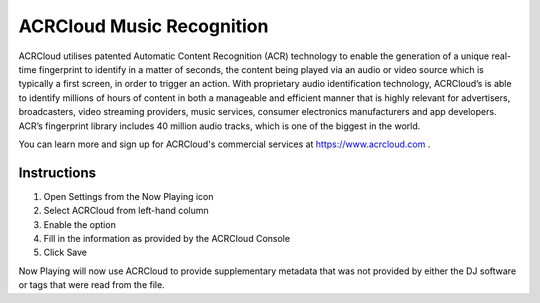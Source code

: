 ACRCloud Music Recognition
==========================

.. image:: images/ACRCloud-logo.png
   :target: images/ACRCloud-logo.png
   :alt: ACRCloud logo

ACRCloud utilises patented Automatic Content Recognition (ACR) technology to
enable the generation of a unique real-time fingerprint to identify in a matter
of seconds, the content being played via an audio or video source which is typically
a first screen, in order to trigger an action. With proprietary audio identification
technology, ACRCloud’s is able to identify millions of hours of content in both a
manageable and efficient manner that is highly relevant for advertisers, broadcasters,
video streaming providers, music services, consumer electronics manufacturers and app
developers. ACR’s fingerprint library includes 40 million audio tracks, which is one
of the biggest in the world.

You can learn more and sign up for ACRCloud's commercial services at https://www.acrcloud.com .

Instructions
------------

.. image:: images/acrcloud-settings.png
   :target: images/acrcloud-settings.png
   :alt: ACRCloud settings window

#. Open Settings from the Now Playing icon
#. Select ACRCloud from left-hand column
#. Enable the option
#. Fill in the information as provided by the ACRCloud Console
#. Click Save

Now Playing will now use ACRCloud to provide supplementary metadata that was not provided by
either the DJ software or tags that were read from the file.